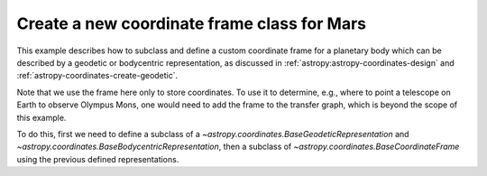 .. _sphx_glr_generated_examples_coordinates_plot_mars-coordinate-frame.py:

Create a new coordinate frame class for Mars
============================================

..
  EXAMPLE START
  Create a new coordinate frame class for Mars

This example describes how to subclass and define a custom coordinate frame for a
planetary body which can be described by a geodetic or bodycentric representation,
as discussed in :ref:`astropy:astropy-coordinates-design` and
:ref:`astropy-coordinates-create-geodetic`.

Note that we use the frame here only to store coordinates. To use it to determine, e.g.,
where to point a telescope on Earth to observe Olympus Mons, one would need to add the
frame to the transfer graph, which is beyond the scope of this example.

To do this, first we need to define a subclass of a
`~astropy.coordinates.BaseGeodeticRepresentation` and
`~astropy.coordinates.BaseBodycentricRepresentation`, then a subclass of
`~astropy.coordinates.BaseCoordinateFrame` using the previous defined
representations.

.. plot::
   :include-source:

    >>> import matplotlib.pyplot as plt
    >>> import numpy as np
    >>> from astropy import units as u
    >>> from astropy.coordinates.baseframe import BaseCoordinateFrame
    >>> from astropy.coordinates.representation import CartesianRepresentation
    >>> from astropy.coordinates.representation.geodetic import (
    ...     BaseBodycentricRepresentation,
    ...     BaseGeodeticRepresentation,
    ... )
    >>> from astropy.visualization import quantity_support

    The first step is to create a new class, and make it a subclass of
    `~astropy.coordinates.BaseGeodeticRepresentation`.
    Geodetic latitudes are used and longitudes span from 0 to 360 degrees east positive
    It represent a best fit of the Mars spheroid to the martian geoid (areoid):

    >>> class MarsBestFitAeroid(BaseGeodeticRepresentation):
    ...     """A Spheroidal representation of Mars that minimized deviations with respect to the
    ...     areoid following
    ...         Ardalan A. A, R. Karimi, and E. W. Grafarend (2010)
    ...         https://doi.org/10.1007/s11038-009-9342-7
    ...     """
    ...     _equatorial_radius = 3395.4280 * u.km
    ...     _flattening = 0.5227617843759314 * u.percent

    Now let's define a new geodetic representation obtained from MarsBestFitAeroid but
    described by planetocentric latitudes:

    >>> class MarsBestFitOcentricAeroid(BaseBodycentricRepresentation):
    ...     """A Spheroidal planetocentric representation of Mars that minimized deviations with
    ...     respect to the areoid following
    ...         Ardalan A. A, R. Karimi, and E. W. Grafarend (2010)
    ...         https://doi.org/10.1007/s11038-009-9342-7
    ...     """
    ...     _equatorial_radius = 3395.4280 * u.km
    ...     _flattening = 0.5227617843759314 * u.percent

    As a comparison we define a new spherical frame representation, we could
    have based it on `~astropy.coordinates.BaseBodycentricRepresentation` too:

    >>> class MarsSphere(BaseGeodeticRepresentation):
    ...     """A Spherical representation of Mars."""
    ...     _equatorial_radius = 3395.4280 * u.km
    ...     _flattening = 0.0 * u.percent

    The new planetary body-fixed reference system will be described using the
    previous defined representations:

    >>> class MarsCoordinateFrame(BaseCoordinateFrame):
    ...     """A reference system for Mars."""
    ...     name = "Mars"

    Now we plot the differences between each component of the cartesian
    representation with respect to the spherical model, assuming the point on the
    surface of the body (``height = 0``):

    >>> mars_sphere = MarsCoordinateFrame(
    ...     lon=np.linspace(0, 360, 128) * u.deg,
    ...     lat=np.linspace(-90, 90, 128) * u.deg,
    ...     representation_type=MarsSphere,
    ... )
    >>> mars = MarsCoordinateFrame(
    ...     lon=np.linspace(0, 360, 128) * u.deg,
    ...     lat=np.linspace(-90, 90, 128) * u.deg,
    ...     representation_type=MarsBestFitAeroid,
    ... )
    >>> mars_ocentric = MarsCoordinateFrame(
    ...     lon=np.linspace(0, 360, 128) * u.deg,
    ...     lat=np.linspace(-90, 90, 128) * u.deg,
    ...     representation_type=MarsBestFitOcentricAeroid,
    ... )
    >>> xyz_sphere = mars_sphere.represent_as(CartesianRepresentation)
    >>> xyz = mars.represent_as(CartesianRepresentation)
    >>> xyz_ocentric = mars_ocentric.represent_as(CartesianRepresentation)
    >>> with quantity_support():
    ...     fig, ax = plt.subplots(2, subplot_kw={"projection": "3d"})
    ...     ax[0].scatter(*((xyz - xyz_sphere).xyz << u.km))  # doctest: +IGNORE_OUTPUT
    ...     ax[0].tick_params(labelsize=8)  # doctest: +IGNORE_OUTPUT
    ...     ax[0].set(xlabel="x [km]", ylabel="y [km]", zlabel="z [km]")  # doctest: +IGNORE_OUTPUT
    ...     ax[0].set_title("Mars-odetic spheroid difference from sphere")  # doctest: +IGNORE_OUTPUT
    ...     ax[1].scatter(*((xyz_ocentric - xyz_sphere).xyz << u.km))  # doctest: +IGNORE_OUTPUT
    ...     ax[1].tick_params(labelsize=8)  # doctest: +IGNORE_OUTPUT
    ...     ax[1].set(xlabel="x [km]", ylabel="y [km]", zlabel="z [km]")  # doctest: +IGNORE_OUTPUT
    ...     ax[1].set_title("Mars-ocentric spheroid difference from sphere")  # doctest: +IGNORE_OUTPUT
    ...     plt.draw()

..
  EXAMPLE END

